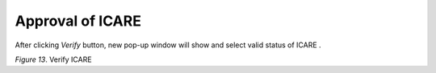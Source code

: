 Approval of ICARE
===============================================

After clicking *Verify* button, new pop-up window will show and select valid status of ICARE . 

.. image:: images/verify1.png
   :width: 800
   :alt: Approval

*Figure 13*. Verify ICARE

